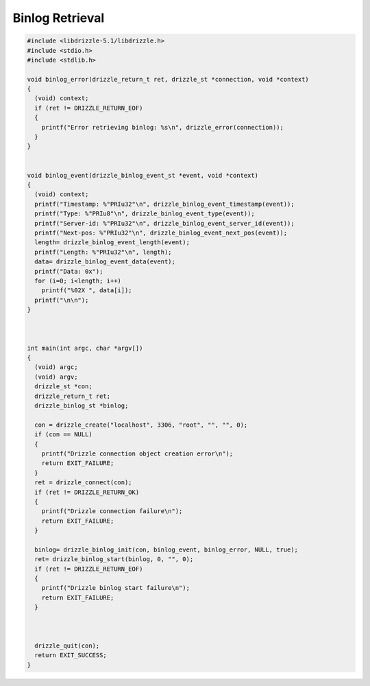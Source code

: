 Binlog Retrieval
================

.. code-block:: c

    #include <libdrizzle-5.1/libdrizzle.h>
    #include <stdio.h>
    #include <stdlib.h>

    void binlog_error(drizzle_return_t ret, drizzle_st *connection, void *context)
    {
      (void) context;
      if (ret != DRIZZLE_RETURN_EOF)
      {
        printf("Error retrieving binlog: %s\n", drizzle_error(connection));
      }
    }


    void binlog_event(drizzle_binlog_event_st *event, void *context)
    {
      (void) context;
      printf("Timestamp: %"PRIu32"\n", drizzle_binlog_event_timestamp(event));
      printf("Type: %"PRIu8"\n", drizzle_binlog_event_type(event));
      printf("Server-id: %"PRIu32"\n", drizzle_binlog_event_server_id(event));
      printf("Next-pos: %"PRIu32"\n", drizzle_binlog_event_next_pos(event));
      length= drizzle_binlog_event_length(event);
      printf("Length: %"PRIu32"\n", length);
      data= drizzle_binlog_event_data(event);
      printf("Data: 0x");
      for (i=0; i<length; i++)
        printf("%02X ", data[i]);
      printf("\n\n");
    }



    int main(int argc, char *argv[])
    {
      (void) argc;
      (void) argv;
      drizzle_st *con;
      drizzle_return_t ret;
      drizzle_binlog_st *binlog;

      con = drizzle_create("localhost", 3306, "root", "", "", 0);
      if (con == NULL)
      {
        printf("Drizzle connection object creation error\n");
        return EXIT_FAILURE;
      }
      ret = drizzle_connect(con);
      if (ret != DRIZZLE_RETURN_OK)
      {
        printf("Drizzle connection failure\n");
        return EXIT_FAILURE;
      }

      binlog= drizzle_binlog_init(con, binlog_event, binlog_error, NULL, true);
      ret= drizzle_binlog_start(binlog, 0, "", 0);
      if (ret != DRIZZLE_RETURN_EOF)
      {
        printf("Drizzle binlog start failure\n");
        return EXIT_FAILURE;
      }



      drizzle_quit(con);
      return EXIT_SUCCESS;
    }

